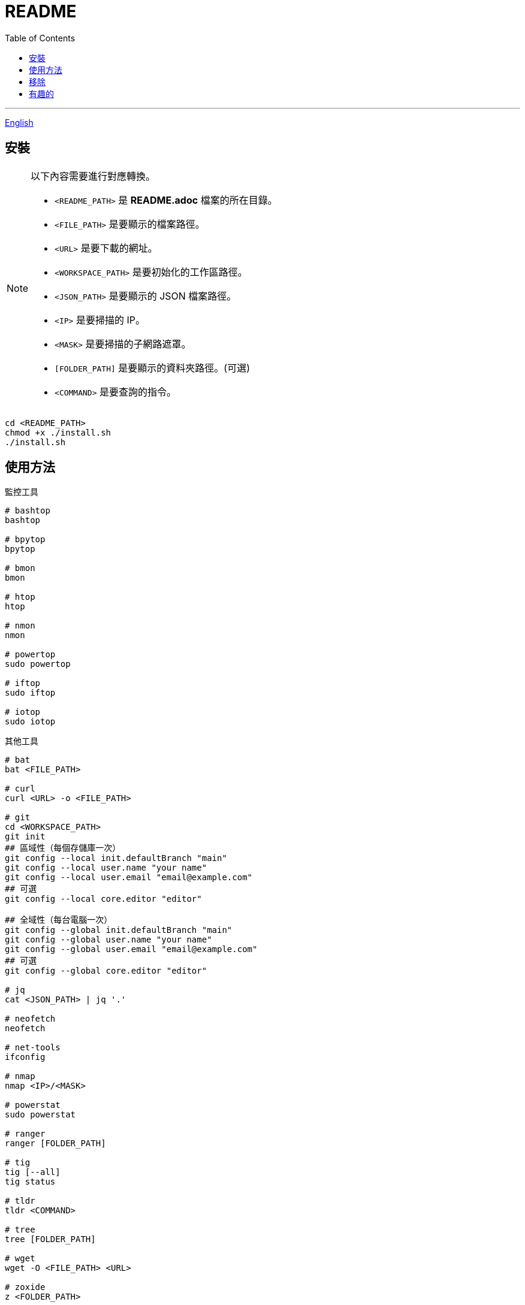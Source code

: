 = README
:experimental:
:toc: right
:imagesdir: images

---
link:./README.adoc[English]

== 安裝
[NOTE]
====
以下內容需要進行對應轉換。

* `<README_PATH>` 是 *README.adoc* 檔案的所在目錄。
* `<FILE_PATH>` 是要顯示的檔案路徑。
* `<URL>` 是要下載的網址。
* `<WORKSPACE_PATH>` 是要初始化的工作區路徑。
* `<JSON_PATH>` 是要顯示的 JSON 檔案路徑。
* `<IP>` 是要掃描的 IP。
* `<MASK>` 是要掃描的子網路遮罩。
* `[FOLDER_PATH]` 是要顯示的資料夾路徑。(可選)
* `<COMMAND>` 是要查詢的指令。
====

[source, shell]
----
cd <README_PATH>
chmod +x ./install.sh
./install.sh
----

== 使用方法
.監控工具
[source, shell]
----
# bashtop
bashtop

# bpytop
bpytop

# bmon
bmon

# htop
htop

# nmon
nmon

# powertop
sudo powertop

# iftop
sudo iftop

# iotop
sudo iotop
----

.其他工具
[source, shell]
----
# bat
bat <FILE_PATH>

# curl
curl <URL> -o <FILE_PATH>

# git
cd <WORKSPACE_PATH>
git init
## 區域性（每個存儲庫一次）
git config --local init.defaultBranch "main"
git config --local user.name "your name"
git config --local user.email "email@example.com"
## 可選
git config --local core.editor "editor"

## 全域性（每台電腦一次）
git config --global init.defaultBranch "main"
git config --global user.name "your name"
git config --global user.email "email@example.com"
## 可選
git config --global core.editor "editor"

# jq
cat <JSON_PATH> | jq '.'

# neofetch
neofetch

# net-tools
ifconfig

# nmap
nmap <IP>/<MASK>

# powerstat
sudo powerstat

# ranger
ranger [FOLDER_PATH]

# tig
tig [--all]
tig status

# tldr
tldr <COMMAND>

# tree
tree [FOLDER_PATH]

# wget
wget -O <FILE_PATH> <URL>

# zoxide
z <FOLDER_PATH>
----

== 移除
[source, shell]
----
cd <README_PATH>
chmod +x ./remove.sh
./remove.sh
----

== 有趣的
* https://github.com/romner-set/btop-gpu[btop-gpu Github (*沒有安裝, 但是可以看到 GPU, 超棒的!)]
